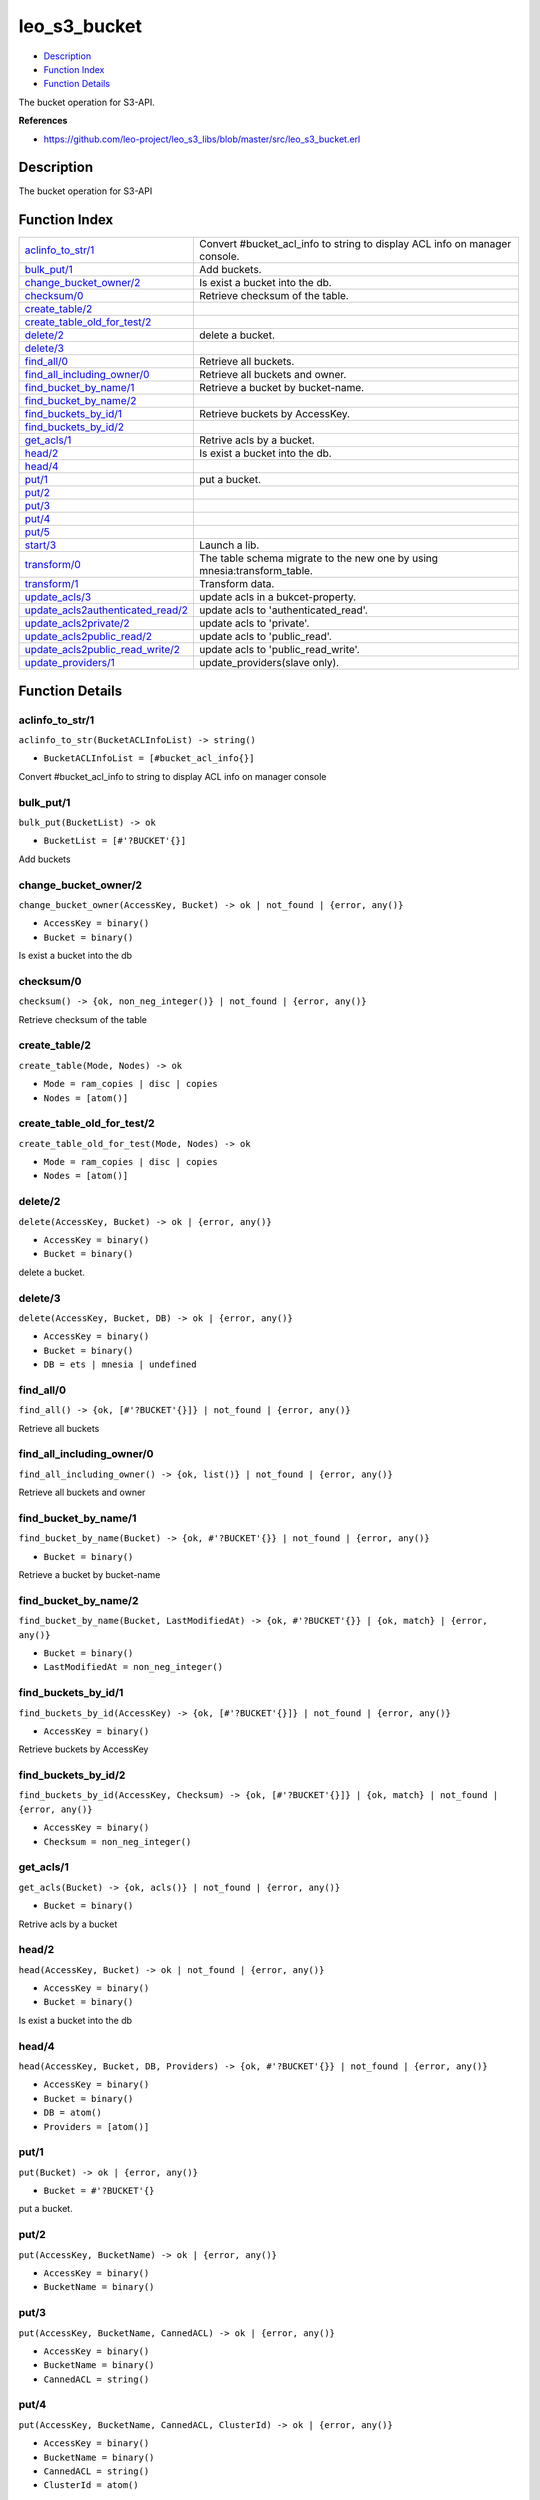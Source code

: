 leo\_s3\_bucket
======================

-  `Description <#description>`__
-  `Function Index <#index>`__
-  `Function Details <#functions>`__

The bucket operation for S3-API.

**References**

-  https://github.com/leo-project/leo\_s3\_libs/blob/master/src/leo\_s3\_bucket.erl

Description
-----------

The bucket operation for S3-API

Function Index
--------------

+------------------------------------------------------------------------------+--------------------------------------------------------------------------------+
| `aclinfo\_to\_str/1 <#aclinfo_to_str-1>`__                                   | Convert #bucket\_acl\_info to string to display ACL info on manager console.   |
+------------------------------------------------------------------------------+--------------------------------------------------------------------------------+
| `bulk\_put/1 <#bulk_put-1>`__                                                | Add buckets.                                                                   |
+------------------------------------------------------------------------------+--------------------------------------------------------------------------------+
| `change\_bucket\_owner/2 <#change_bucket_owner-2>`__                         | Is exist a bucket into the db.                                                 |
+------------------------------------------------------------------------------+--------------------------------------------------------------------------------+
| `checksum/0 <#checksum-0>`__                                                 | Retrieve checksum of the table.                                                |
+------------------------------------------------------------------------------+--------------------------------------------------------------------------------+
| `create\_table/2 <#create_table-2>`__                                        |                                                                                |
+------------------------------------------------------------------------------+--------------------------------------------------------------------------------+
| `create\_table\_old\_for\_test/2 <#create_table_old_for_test-2>`__           |                                                                                |
+------------------------------------------------------------------------------+--------------------------------------------------------------------------------+
| `delete/2 <#delete-2>`__                                                     | delete a bucket.                                                               |
+------------------------------------------------------------------------------+--------------------------------------------------------------------------------+
| `delete/3 <#delete-3>`__                                                     |                                                                                |
+------------------------------------------------------------------------------+--------------------------------------------------------------------------------+
| `find\_all/0 <#find_all-0>`__                                                | Retrieve all buckets.                                                          |
+------------------------------------------------------------------------------+--------------------------------------------------------------------------------+
| `find\_all\_including\_owner/0 <#find_all_including_owner-0>`__              | Retrieve all buckets and owner.                                                |
+------------------------------------------------------------------------------+--------------------------------------------------------------------------------+
| `find\_bucket\_by\_name/1 <#find_bucket_by_name-1>`__                        | Retrieve a bucket by bucket-name.                                              |
+------------------------------------------------------------------------------+--------------------------------------------------------------------------------+
| `find\_bucket\_by\_name/2 <#find_bucket_by_name-2>`__                        |                                                                                |
+------------------------------------------------------------------------------+--------------------------------------------------------------------------------+
| `find\_buckets\_by\_id/1 <#find_buckets_by_id-1>`__                          | Retrieve buckets by AccessKey.                                                 |
+------------------------------------------------------------------------------+--------------------------------------------------------------------------------+
| `find\_buckets\_by\_id/2 <#find_buckets_by_id-2>`__                          |                                                                                |
+------------------------------------------------------------------------------+--------------------------------------------------------------------------------+
| `get\_acls/1 <#get_acls-1>`__                                                | Retrive acls by a bucket.                                                      |
+------------------------------------------------------------------------------+--------------------------------------------------------------------------------+
| `head/2 <#head-2>`__                                                         | Is exist a bucket into the db.                                                 |
+------------------------------------------------------------------------------+--------------------------------------------------------------------------------+
| `head/4 <#head-4>`__                                                         |                                                                                |
+------------------------------------------------------------------------------+--------------------------------------------------------------------------------+
| `put/1 <#put-1>`__                                                           | put a bucket.                                                                  |
+------------------------------------------------------------------------------+--------------------------------------------------------------------------------+
| `put/2 <#put-2>`__                                                           |                                                                                |
+------------------------------------------------------------------------------+--------------------------------------------------------------------------------+
| `put/3 <#put-3>`__                                                           |                                                                                |
+------------------------------------------------------------------------------+--------------------------------------------------------------------------------+
| `put/4 <#put-4>`__                                                           |                                                                                |
+------------------------------------------------------------------------------+--------------------------------------------------------------------------------+
| `put/5 <#put-5>`__                                                           |                                                                                |
+------------------------------------------------------------------------------+--------------------------------------------------------------------------------+
| `start/3 <#start-3>`__                                                       | Launch a lib.                                                                  |
+------------------------------------------------------------------------------+--------------------------------------------------------------------------------+
| `transform/0 <#transform-0>`__                                               | The table schema migrate to the new one by using mnesia:transform\_table.      |
+------------------------------------------------------------------------------+--------------------------------------------------------------------------------+
| `transform/1 <#transform-1>`__                                               | Transform data.                                                                |
+------------------------------------------------------------------------------+--------------------------------------------------------------------------------+
| `update\_acls/3 <#update_acls-3>`__                                          | update acls in a bukcet-property.                                              |
+------------------------------------------------------------------------------+--------------------------------------------------------------------------------+
| `update\_acls2authenticated\_read/2 <#update_acls2authenticated_read-2>`__   | update acls to 'authenticated\_read'.                                          |
+------------------------------------------------------------------------------+--------------------------------------------------------------------------------+
| `update\_acls2private/2 <#update_acls2private-2>`__                          | update acls to 'private'.                                                      |
+------------------------------------------------------------------------------+--------------------------------------------------------------------------------+
| `update\_acls2public\_read/2 <#update_acls2public_read-2>`__                 | update acls to 'public\_read'.                                                 |
+------------------------------------------------------------------------------+--------------------------------------------------------------------------------+
| `update\_acls2public\_read\_write/2 <#update_acls2public_read_write-2>`__    | update acls to 'public\_read\_write'.                                          |
+------------------------------------------------------------------------------+--------------------------------------------------------------------------------+
| `update\_providers/1 <#update_providers-1>`__                                | update\_providers(slave only).                                                 |
+------------------------------------------------------------------------------+--------------------------------------------------------------------------------+

Function Details
----------------

aclinfo\_to\_str/1
~~~~~~~~~~~~~~~~~~

``aclinfo_to_str(BucketACLInfoList) -> string()``

-  ``BucketACLInfoList = [#bucket_acl_info{}]``

Convert #bucket\_acl\_info to string to display ACL info on manager
console

bulk\_put/1
~~~~~~~~~~~

``bulk_put(BucketList) -> ok``

-  ``BucketList = [#'?BUCKET'{}]``

Add buckets

change\_bucket\_owner/2
~~~~~~~~~~~~~~~~~~~~~~~

``change_bucket_owner(AccessKey, Bucket) -> ok | not_found | {error, any()}``

-  ``AccessKey = binary()``
-  ``Bucket = binary()``

Is exist a bucket into the db

checksum/0
~~~~~~~~~~

| ``checksum() -> {ok, non_neg_integer()} | not_found | {error, any()}``

Retrieve checksum of the table

create\_table/2
~~~~~~~~~~~~~~~

``create_table(Mode, Nodes) -> ok``

-  ``Mode = ram_copies | disc | copies``
-  ``Nodes = [atom()]``

create\_table\_old\_for\_test/2
~~~~~~~~~~~~~~~~~~~~~~~~~~~~~~~

``create_table_old_for_test(Mode, Nodes) -> ok``

-  ``Mode = ram_copies | disc | copies``
-  ``Nodes = [atom()]``

delete/2
~~~~~~~~

``delete(AccessKey, Bucket) -> ok | {error, any()}``

-  ``AccessKey = binary()``
-  ``Bucket = binary()``

delete a bucket.

delete/3
~~~~~~~~

``delete(AccessKey, Bucket, DB) -> ok | {error, any()}``

-  ``AccessKey = binary()``
-  ``Bucket = binary()``
-  ``DB = ets | mnesia | undefined``

find\_all/0
~~~~~~~~~~~

| ``find_all() -> {ok, [#'?BUCKET'{}]} | not_found | {error, any()}``

Retrieve all buckets

find\_all\_including\_owner/0
~~~~~~~~~~~~~~~~~~~~~~~~~~~~~

| ``find_all_including_owner() -> {ok, list()} | not_found | {error, any()}``

Retrieve all buckets and owner

find\_bucket\_by\_name/1
~~~~~~~~~~~~~~~~~~~~~~~~

``find_bucket_by_name(Bucket) -> {ok, #'?BUCKET'{}} | not_found | {error, any()}``

-  ``Bucket = binary()``

Retrieve a bucket by bucket-name

find\_bucket\_by\_name/2
~~~~~~~~~~~~~~~~~~~~~~~~

``find_bucket_by_name(Bucket, LastModifiedAt) -> {ok, #'?BUCKET'{}} | {ok, match} | {error, any()}``

-  ``Bucket = binary()``
-  ``LastModifiedAt = non_neg_integer()``

find\_buckets\_by\_id/1
~~~~~~~~~~~~~~~~~~~~~~~

``find_buckets_by_id(AccessKey) -> {ok, [#'?BUCKET'{}]} | not_found | {error, any()}``

-  ``AccessKey = binary()``

Retrieve buckets by AccessKey

find\_buckets\_by\_id/2
~~~~~~~~~~~~~~~~~~~~~~~

``find_buckets_by_id(AccessKey, Checksum) -> {ok, [#'?BUCKET'{}]} | {ok, match} | not_found | {error, any()}``

-  ``AccessKey = binary()``
-  ``Checksum = non_neg_integer()``

get\_acls/1
~~~~~~~~~~~

``get_acls(Bucket) -> {ok, acls()} | not_found | {error, any()}``

-  ``Bucket = binary()``

Retrive acls by a bucket

head/2
~~~~~~

``head(AccessKey, Bucket) -> ok | not_found | {error, any()}``

-  ``AccessKey = binary()``
-  ``Bucket = binary()``

Is exist a bucket into the db

head/4
~~~~~~

``head(AccessKey, Bucket, DB, Providers) -> {ok, #'?BUCKET'{}} | not_found | {error, any()}``

-  ``AccessKey = binary()``
-  ``Bucket = binary()``
-  ``DB = atom()``
-  ``Providers = [atom()]``

put/1
~~~~~

``put(Bucket) -> ok | {error, any()}``

-  ``Bucket = #'?BUCKET'{}``

put a bucket.

put/2
~~~~~

``put(AccessKey, BucketName) -> ok | {error, any()}``

-  ``AccessKey = binary()``
-  ``BucketName = binary()``

put/3
~~~~~

``put(AccessKey, BucketName, CannedACL) -> ok | {error, any()}``

-  ``AccessKey = binary()``
-  ``BucketName = binary()``
-  ``CannedACL = string()``

put/4
~~~~~

``put(AccessKey, BucketName, CannedACL, ClusterId) -> ok | {error, any()}``

-  ``AccessKey = binary()``
-  ``BucketName = binary()``
-  ``CannedACL = string()``
-  ``ClusterId = atom()``

put/5
~~~~~

``put(AccessKey, BucketName, CannedACL, ClusterId, DB) -> ok | {error, any()}``

-  ``AccessKey = binary()``
-  ``BucketName = binary()``
-  ``CannedACL = string()``
-  ``ClusterId = atom()``
-  ``DB = ets | mnesia | undefined``

start/3
~~~~~~~

``start(Role, Provider, SyncInterval) -> ok``

-  ``Role = master | slave``
-  ``Provider = [atom()]``
-  ``SyncInterval = non_neg_integer()``

Launch a lib

transform/0
~~~~~~~~~~~

| ``transform() -> ok``

The table schema migrate to the new one by using mnesia:transform\_table

transform/1
~~~~~~~~~~~

``transform(ClusterId) -> any()``

Transform data

update\_acls/3
~~~~~~~~~~~~~~

``update_acls(AccessKey, Bucket, ACLs) -> ok | {error, any()}``

-  ``AccessKey = binary()``
-  ``Bucket = binary()``
-  ``ACLs = acls()``

update acls in a bukcet-property

update\_acls2authenticated\_read/2
~~~~~~~~~~~~~~~~~~~~~~~~~~~~~~~~~~

``update_acls2authenticated_read(AccessKey, Bucket) -> ok | {error, any()}``

-  ``AccessKey = binary()``
-  ``Bucket = binary()``

update acls to 'authenticated\_read'

update\_acls2private/2
~~~~~~~~~~~~~~~~~~~~~~

``update_acls2private(AccessKey, Bucket) -> ok | {error, any()}``

-  ``AccessKey = binary()``
-  ``Bucket = binary()``

update acls to 'private'

update\_acls2public\_read/2
~~~~~~~~~~~~~~~~~~~~~~~~~~~

``update_acls2public_read(AccessKey, Bucket) -> ok | {error, any()}``

-  ``AccessKey = binary()``
-  ``Bucket = binary()``

update acls to 'public\_read'

update\_acls2public\_read\_write/2
~~~~~~~~~~~~~~~~~~~~~~~~~~~~~~~~~~

``update_acls2public_read_write(AccessKey, Bucket) -> ok | {error, any()}``

-  ``AccessKey = binary()``
-  ``Bucket = binary()``

update acls to 'public\_read\_write'

update\_providers/1
~~~~~~~~~~~~~~~~~~~

``update_providers(Providers) -> ok``

-  ``Providers = [atom()]``

update\_providers(slave only)
